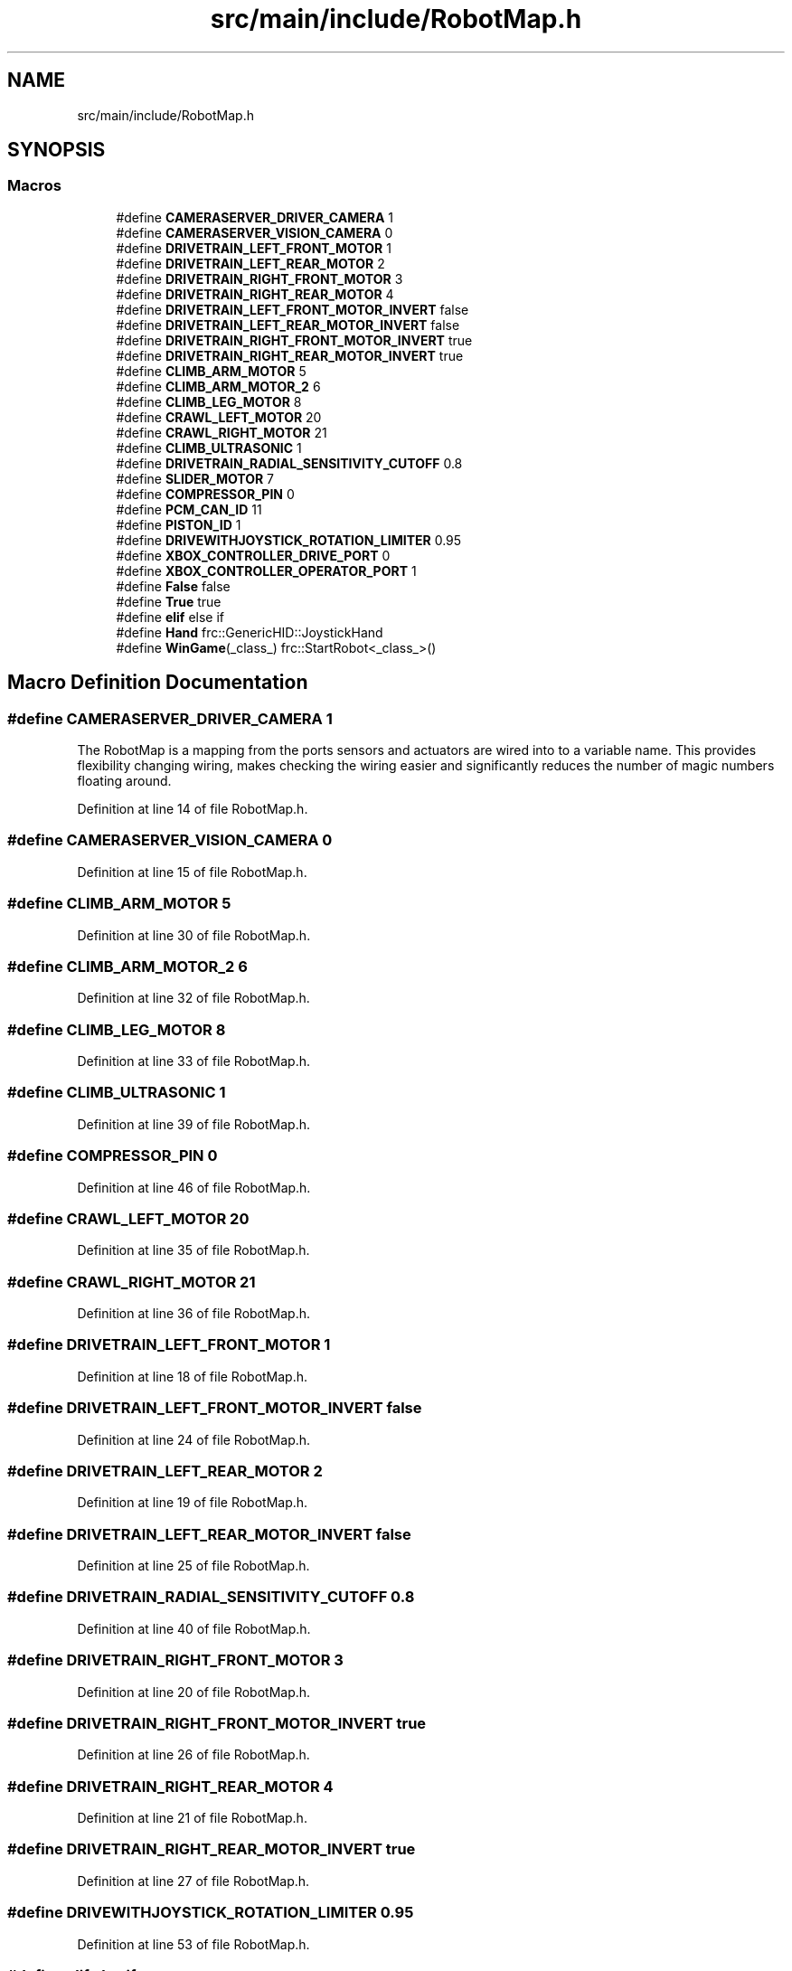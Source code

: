 .TH "src/main/include/RobotMap.h" 3 "Mon Feb 4 2019" "Version 2019" "DeepSpace" \" -*- nroff -*-
.ad l
.nh
.SH NAME
src/main/include/RobotMap.h
.SH SYNOPSIS
.br
.PP
.SS "Macros"

.in +1c
.ti -1c
.RI "#define \fBCAMERASERVER_DRIVER_CAMERA\fP   1"
.br
.ti -1c
.RI "#define \fBCAMERASERVER_VISION_CAMERA\fP   0"
.br
.ti -1c
.RI "#define \fBDRIVETRAIN_LEFT_FRONT_MOTOR\fP   1"
.br
.ti -1c
.RI "#define \fBDRIVETRAIN_LEFT_REAR_MOTOR\fP   2"
.br
.ti -1c
.RI "#define \fBDRIVETRAIN_RIGHT_FRONT_MOTOR\fP   3"
.br
.ti -1c
.RI "#define \fBDRIVETRAIN_RIGHT_REAR_MOTOR\fP   4"
.br
.ti -1c
.RI "#define \fBDRIVETRAIN_LEFT_FRONT_MOTOR_INVERT\fP   false"
.br
.ti -1c
.RI "#define \fBDRIVETRAIN_LEFT_REAR_MOTOR_INVERT\fP   false"
.br
.ti -1c
.RI "#define \fBDRIVETRAIN_RIGHT_FRONT_MOTOR_INVERT\fP   true"
.br
.ti -1c
.RI "#define \fBDRIVETRAIN_RIGHT_REAR_MOTOR_INVERT\fP   true"
.br
.ti -1c
.RI "#define \fBCLIMB_ARM_MOTOR\fP   5"
.br
.ti -1c
.RI "#define \fBCLIMB_ARM_MOTOR_2\fP   6"
.br
.ti -1c
.RI "#define \fBCLIMB_LEG_MOTOR\fP   8"
.br
.ti -1c
.RI "#define \fBCRAWL_LEFT_MOTOR\fP   20"
.br
.ti -1c
.RI "#define \fBCRAWL_RIGHT_MOTOR\fP   21"
.br
.ti -1c
.RI "#define \fBCLIMB_ULTRASONIC\fP   1"
.br
.ti -1c
.RI "#define \fBDRIVETRAIN_RADIAL_SENSITIVITY_CUTOFF\fP   0\&.8"
.br
.ti -1c
.RI "#define \fBSLIDER_MOTOR\fP   7"
.br
.ti -1c
.RI "#define \fBCOMPRESSOR_PIN\fP   0"
.br
.ti -1c
.RI "#define \fBPCM_CAN_ID\fP   11"
.br
.ti -1c
.RI "#define \fBPISTON_ID\fP   1"
.br
.ti -1c
.RI "#define \fBDRIVEWITHJOYSTICK_ROTATION_LIMITER\fP   0\&.95"
.br
.ti -1c
.RI "#define \fBXBOX_CONTROLLER_DRIVE_PORT\fP   0"
.br
.ti -1c
.RI "#define \fBXBOX_CONTROLLER_OPERATOR_PORT\fP   1"
.br
.ti -1c
.RI "#define \fBFalse\fP   false"
.br
.ti -1c
.RI "#define \fBTrue\fP   true"
.br
.ti -1c
.RI "#define \fBelif\fP   else if"
.br
.ti -1c
.RI "#define \fBHand\fP   frc::GenericHID::JoystickHand"
.br
.ti -1c
.RI "#define \fBWinGame\fP(_class_)   frc::StartRobot<_class_>()"
.br
.in -1c
.SH "Macro Definition Documentation"
.PP 
.SS "#define CAMERASERVER_DRIVER_CAMERA   1"
The RobotMap is a mapping from the ports sensors and actuators are wired into to a variable name\&. This provides flexibility changing wiring, makes checking the wiring easier and significantly reduces the number of magic numbers floating around\&. 
.PP
Definition at line 14 of file RobotMap\&.h\&.
.SS "#define CAMERASERVER_VISION_CAMERA   0"

.PP
Definition at line 15 of file RobotMap\&.h\&.
.SS "#define CLIMB_ARM_MOTOR   5"

.PP
Definition at line 30 of file RobotMap\&.h\&.
.SS "#define CLIMB_ARM_MOTOR_2   6"

.PP
Definition at line 32 of file RobotMap\&.h\&.
.SS "#define CLIMB_LEG_MOTOR   8"

.PP
Definition at line 33 of file RobotMap\&.h\&.
.SS "#define CLIMB_ULTRASONIC   1"

.PP
Definition at line 39 of file RobotMap\&.h\&.
.SS "#define COMPRESSOR_PIN   0"

.PP
Definition at line 46 of file RobotMap\&.h\&.
.SS "#define CRAWL_LEFT_MOTOR   20"

.PP
Definition at line 35 of file RobotMap\&.h\&.
.SS "#define CRAWL_RIGHT_MOTOR   21"

.PP
Definition at line 36 of file RobotMap\&.h\&.
.SS "#define DRIVETRAIN_LEFT_FRONT_MOTOR   1"

.PP
Definition at line 18 of file RobotMap\&.h\&.
.SS "#define DRIVETRAIN_LEFT_FRONT_MOTOR_INVERT   false"

.PP
Definition at line 24 of file RobotMap\&.h\&.
.SS "#define DRIVETRAIN_LEFT_REAR_MOTOR   2"

.PP
Definition at line 19 of file RobotMap\&.h\&.
.SS "#define DRIVETRAIN_LEFT_REAR_MOTOR_INVERT   false"

.PP
Definition at line 25 of file RobotMap\&.h\&.
.SS "#define DRIVETRAIN_RADIAL_SENSITIVITY_CUTOFF   0\&.8"

.PP
Definition at line 40 of file RobotMap\&.h\&.
.SS "#define DRIVETRAIN_RIGHT_FRONT_MOTOR   3"

.PP
Definition at line 20 of file RobotMap\&.h\&.
.SS "#define DRIVETRAIN_RIGHT_FRONT_MOTOR_INVERT   true"

.PP
Definition at line 26 of file RobotMap\&.h\&.
.SS "#define DRIVETRAIN_RIGHT_REAR_MOTOR   4"

.PP
Definition at line 21 of file RobotMap\&.h\&.
.SS "#define DRIVETRAIN_RIGHT_REAR_MOTOR_INVERT   true"

.PP
Definition at line 27 of file RobotMap\&.h\&.
.SS "#define DRIVEWITHJOYSTICK_ROTATION_LIMITER   0\&.95"

.PP
Definition at line 53 of file RobotMap\&.h\&.
.SS "#define elif   else if"

.PP
Definition at line 62 of file RobotMap\&.h\&.
.SS "#define False   false"

.PP
Definition at line 60 of file RobotMap\&.h\&.
.SS "#define Hand   frc::GenericHID::JoystickHand"

.PP
Definition at line 65 of file RobotMap\&.h\&.
.SS "#define PCM_CAN_ID   11"

.PP
Definition at line 48 of file RobotMap\&.h\&.
.SS "#define PISTON_ID   1"

.PP
Definition at line 50 of file RobotMap\&.h\&.
.SS "#define SLIDER_MOTOR   7"

.PP
Definition at line 43 of file RobotMap\&.h\&.
.SS "#define True   true"

.PP
Definition at line 61 of file RobotMap\&.h\&.
.SS "#define WinGame(_class_)   frc::StartRobot<_class_>()"

.PP
Definition at line 68 of file RobotMap\&.h\&.
.SS "#define XBOX_CONTROLLER_DRIVE_PORT   0"

.PP
Definition at line 56 of file RobotMap\&.h\&.
.SS "#define XBOX_CONTROLLER_OPERATOR_PORT   1"

.PP
Definition at line 57 of file RobotMap\&.h\&.
.SH "Author"
.PP 
Generated automatically by Doxygen for DeepSpace from the source code\&.

